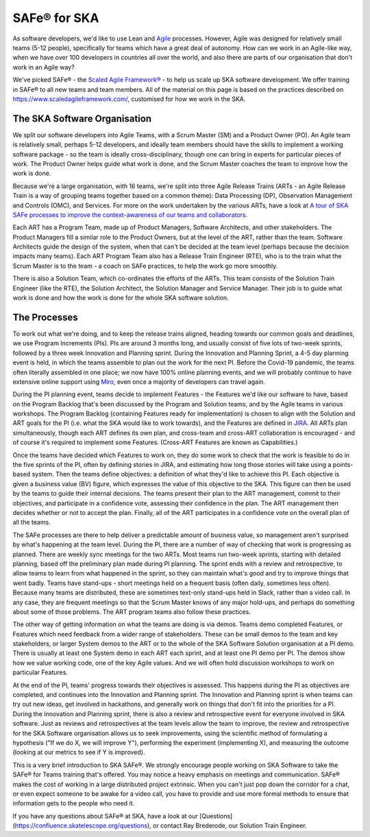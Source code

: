 *************
SAFe® for SKA
*************

As software developers, we'd like to use Lean and `Agile <https://agilemanifesto.org/>`_ processes. 
However, Agile was designed for relatively small teams (5-12 people), specifically for teams which have a great deal of autonomy. 
How can we work in an Agile-like way, when we have over 100 developers in countries all over the world, and also there are parts of our organisation that don't work in an Agile way?

We've picked SAFe® - the `Scaled Agile Framework® <https://www.scaledagileframework.com/>`_ - to help us scale up SKA software development. 
We offer training in SAFe® to all new teams and team members.  
All of the material on this page is based on the practices described on https://www.scaledagileframework.com/, customised for how we work in the SKA.

The SKA Software Organisation
#############################

We split our software developers into Agile Teams, with a Scrum Master (SM) and a Product Owner (PO). 
An Agile team is relatively small, perhaps 5-12 developers, and ideally team members should have the skills to implement a working software package - so the team is ideally cross-disciplinary, though one can bring in experts for particular pieces of work. 
The Product Owner helps guide what work is done, and the Scrum Master coaches the team to improve how the work is done.

Because we're a large organisation, with 16 teams, we're split into three Agile Release Trains (ARTs - an Agile Release Train is a way of grouping teams together based on a common theme): Data Processing (DP), Observation Management and Controls (OMC), and Services. 
For more on the work undertaken by the various ARTs, have a look at `A tour of SKA SAFe processes to improve the context-awareness of our teams and collaborators <https://confluence.skatelescope.org/display/SE/A+tour+of+SKA+SAFe+processes+to+improve+the+context-awareness+of+our+teams+and+collaborators>`_. 

Each ART has a Program Team, made up of  Product Managers, Software Architects, and other stakeholders. 
The Product Managers fill a similar role to the Product Owners, but at the level of the ART, rather than the team. 
Software Architects guide the design of the system, when that can't be decided at the team level (perhaps because the decision impacts many teams). 
Each ART Program Team also has a Release Train Engineer (RTE), who is to the train what the Scrum Master is to the team - a coach on SAFe practices, to help the work go more smoothly.

There is also a Solution Team, which co-ordinates the efforts of the ARTs. 
This team consists of the Solution Train Engineer (like the RTE), the Solution Architect, the Solution Manager and Service Manager. 
Their job is to guide what work is done and how the work is done for the whole SKA software solution.

The Processes
#############

To work out what we're doing, and to keep the release trains aligned, heading towards our common goals and deadlines, we use Program Increments (PIs). 
PIs are around 3 months long, and usually consist of five lots of two-week sprints, followed by a three week Innovation and Planning sprint. 
During the Innovation and Planning Sprint, a 4-5 day planning event is held, in which the teams assemble to plan out the work for the next PI. 
Before the Covid-19 pandemic, the teams often literally assembled in one place; we now have 100% online planning events, and we will probably continue to have extensive online support using `Miro <https://confluence.skatelescope.org/display/SE/Miro+PI+planning+board+usage+overview>`_, even once a majority of developers can travel again.

During the PI planning event, teams decide to implement Features - the Features we'd like our software to have, based on the Program Backlog that's been discussed by the Program and Solution teams, and by the Agile teams in various workshops. 
The Program Backlog (containing Features ready for implementation) is chosen to align with the Solution and ART goals for the PI (i.e. what the SKA would like to work towards), and the Features are defined in `JIRA <https://confluence.skatelescope.org/display/SE/Jira+and+Confluence+Usage+Guidelines>`_. 
All ARTs plan simultaneously, though each ART defines its own plan, and cross-team and cross-ART collaboration is encouraged - and of course it's required to implement some Features. 
(Cross-ART Features are known as Capabilities.)

Once the teams have decided which Features to work on, they do some work to check that the work is feasible to do in the five sprints of the PI, often by defining stories in JIRA, and estimating how long those stories will take using a points-based system.  
Then the teams define objectives: a definition of what they'd like to achieve this PI. 
Each objective is given a business value (BV) figure, which expresses the value of this objective to the SKA. 
This figure can then be used by the teams to guide their internal decisions. 
The teams present their plan to the ART management, commit to their objectives, and participate in a confidence vote, assessing their confidence in the plan. 
The ART management then decides whether or not to accept the plan. 
Finally, all of the ART participates in a confidence vote on the overall plan of all the teams.

The SAFe processes are there to help deliver a predictable amount of business value, so management aren't surprised by what's happening at the team level. 
During the PI, there are a number of way of checking that work is progressing as planned. 
There are weekly sync meetings for the two ARTs. 
Most teams run two-week sprints, starting with detailed planning, based off the preliminary plan made during PI planning. 
The sprint ends with a review and retrospective, to allow teams to learn from what happened in the sprint, so they can maintain what's good and try to improve things that went badly. 
Teams have stand-ups - short meetings held on a frequent basis (often daily, sometimes less often). 
Because many teams are distributed, these are sometimes text-only stand-ups held in Slack, rather than a video call. 
In any case, they are frequent meetings so that the Scrum Master knows of any major hold-ups, and perhaps do something about some of those problems. 
The ART program teams also follow these practices.

The other way of getting information on what the teams are doing is via demos. 
Teams demo completed Features, or Features which need feedback from a wider range of stakeholders. 
These can be small demos to the team and key stakeholders, or larger System demos to the ART or to the whole of the SKA Software Solution organisation at a PI demo. 
There is usually at least one System demo in each ART each sprint, and at least one PI demo per PI. 
The demos show how we value working code, one of the key Agile values. 
And we will often hold discussion workshops to work on particular Features.

At the end of the PI, teams' progress towards their objectives is assessed. 
This happens during the PI as objectives are completed, and continues into the Innovation and Planning sprint. 
The Innovation and Planning sprint is when teams can try out new ideas, get involved in hackathons, and generally work on things that don't fit into the priorities for a PI.
During the Innovation and Planning sprint, there is also a review and retrospective event for everyone involved in SKA software. 
Just as reviews and retrospectives at the team levels allow the team to improve, the review and retrospective for the SKA Software organisation allows us to seek improvements, using the scientific method of formulating a hypothesis ("If we do X, we will improve Y"), performing the experiment (implementing X), and measuring the outcome (looking at our metrics to see if Y is improved).

This is a very brief introduction to SKA SAFe®. 
We strongly encourage people working on SKA Software to take the SAFe® for Teams training that's offered. 
You may notice a heavy emphasis on meetings and communication. 
SAFe® makes the cost of working in a large distributed project extrinsic. 
When you can't just pop down the corridor for a chat, or even expect someone to be awake for a video call, you have to provide and use more formal methods to ensure that information gets to the people who need it.

If you have any questions about SAFe® at SKA, have a look at our [Questions](https://confluence.skatelescope.org/questions), or contact Ray Brederode, our Solution Train Engineer.

